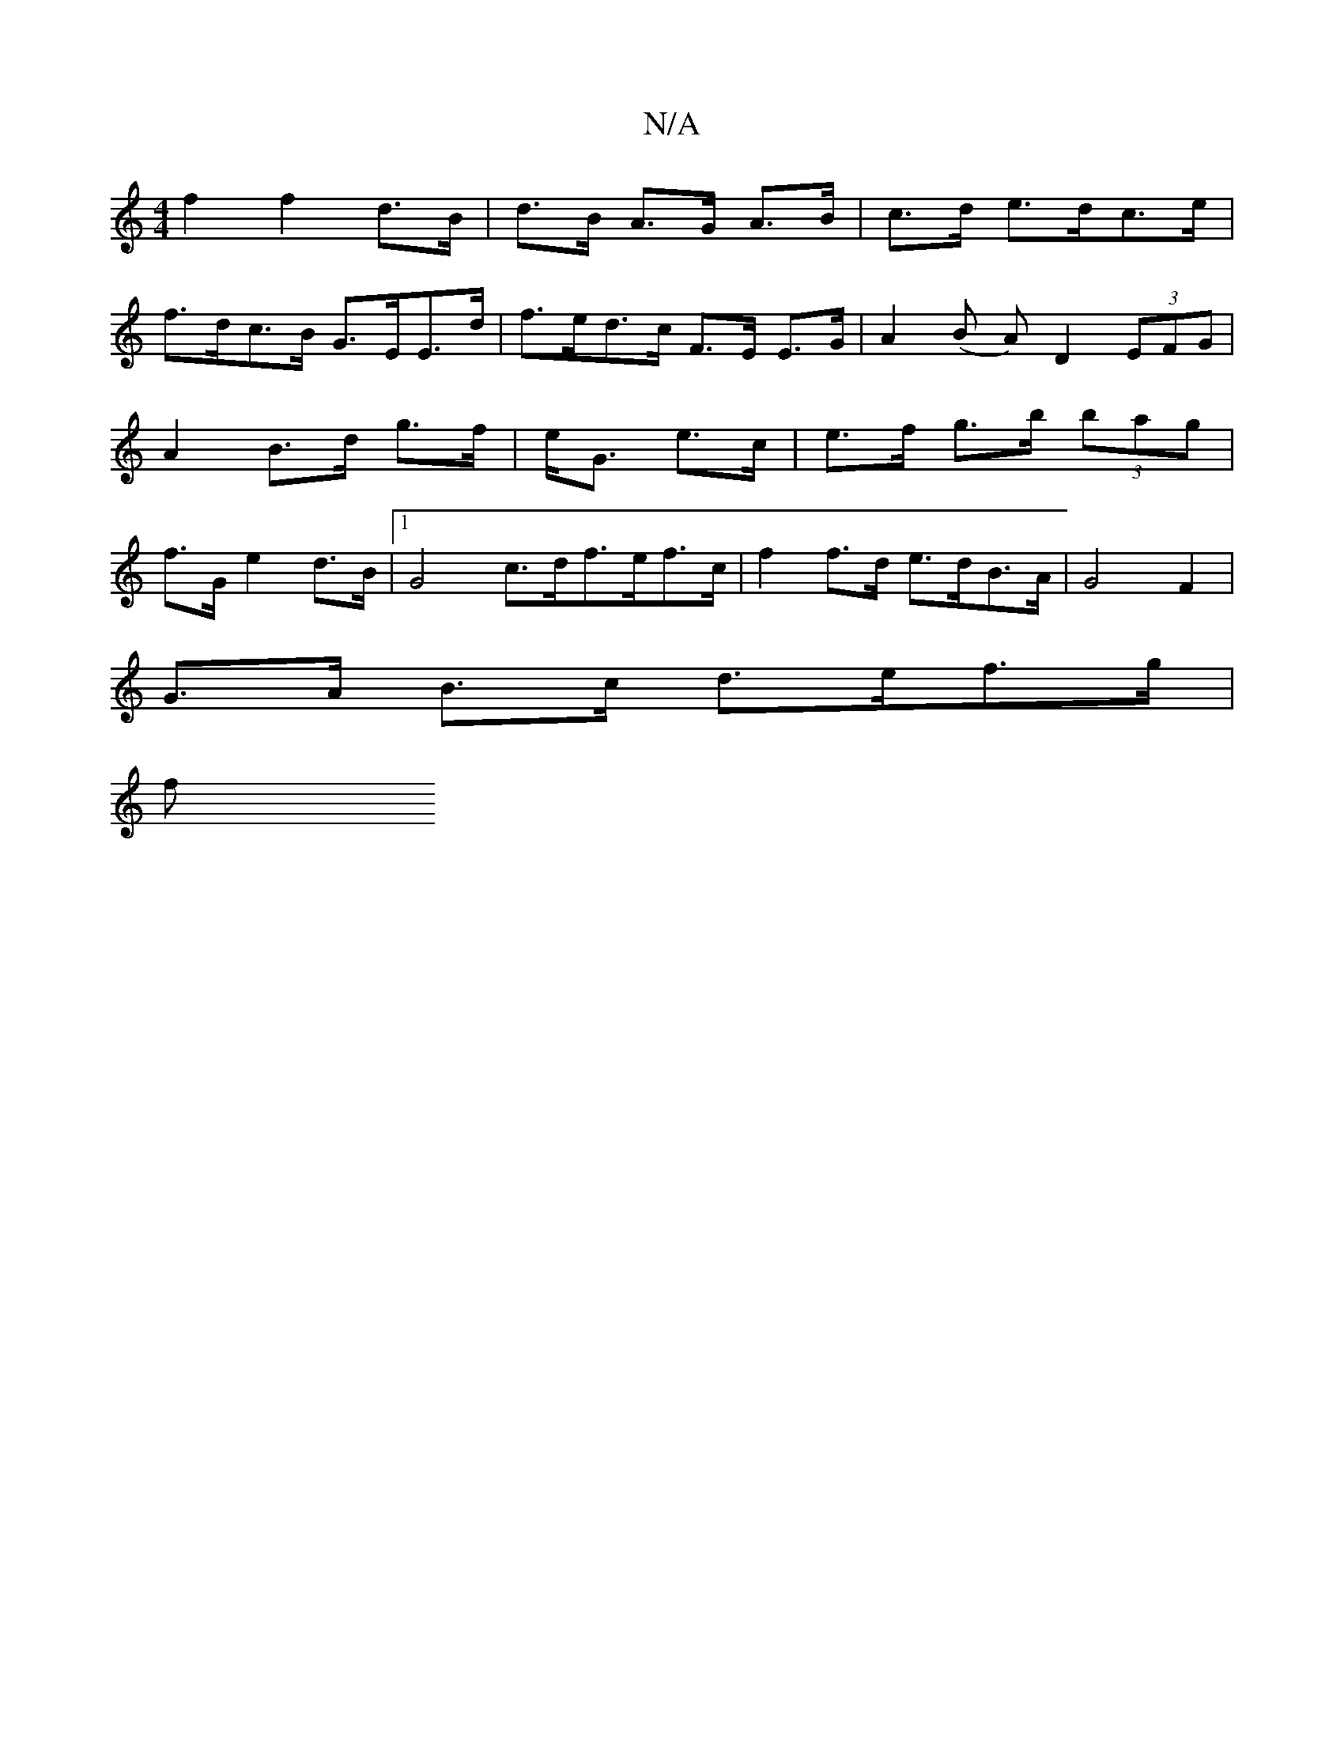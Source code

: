 X:1
T:N/A
M:4/4
R:N/A
K:Cmajor
f2 f2 d>B|d>B A>G A>B | c>d e>dc>e |
f>dc>B G>EE>d | f>ed>c F>E E>G | A2 (B A) D2 (3EFG | A2 B>d g>f | e<G e>c | e>f g>b (3bag | f>G e2 d>B |1 G4 c>df>ef>c | f2 f>d e>dB>A | G4 F2 |
G>A B>c d>ef>g |
f